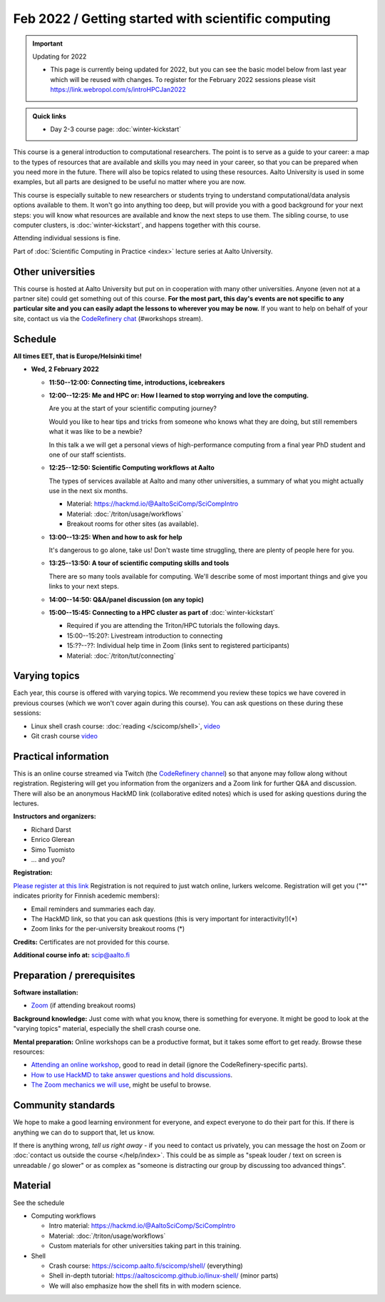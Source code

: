 Feb 2022 / Getting started with scientific computing
====================================================

.. important:: Updating for 2022

   * This page is currently being updated for 2022, but you can see the basic model below from last year which will be reused with changes. To register for the February 2022 sessions please visit https://link.webropol.com/s/introHPCJan2022

.. admonition:: Quick links

   * Day 2-3 course page: :doc:`winter-kickstart`

This course is a general introduction to computational researchers.
The point is to serve as a guide to your career: a map to the types of
resources that are available and skills you may need in your career,
so that you can be prepared when you
need more in the future.  There will also be topics related to using
these resources.  Aalto University is used in some examples, but all
parts are designed to be useful no matter where you are now.

This course is especially suitable to new researchers or students trying to
understand computational/data analysis options available to them.  It
won't go into anything too deep, but will provide you with a good
background for your next steps: you will know what resources are
available and know the next steps to use them.  The sibling course,
to use computer clusters, is :doc:`winter-kickstart`, and happens
together with this course.

Attending individual sessions is fine.

Part of :doc:`Scientific Computing in Practice <index>` lecture series
at Aalto University.



Other universities
------------------

This course is hosted at Aalto University but put on in cooperation
with many other universities. Anyone (even not at a partner site)
could get something out of this course.  **For the most part, this day's
events are not specific to any particular site and you can easily
adapt the lessons to wherever you may be now.**  If you want to help on
behalf of your site, contact us via the `CodeRefinery chat
<https://coderefinery.github.io/manuals/chat/>`__ (#workshops stream).



Schedule
--------

**All times EET, that is Europe/Helsinki time!**

- **Wed, 2 February 2022**

  - **11:50--12:00: Connecting time, introductions, icebreakers**

  - **12:00--12:25: Me and HPC or: How I learned to stop worrying
    and love the computing.**

    Are you at the start of your scientific computing journey?

    Would you like to hear tips and tricks from someone who knows
    what they are doing, but still remembers what it was like to
    be a newbie?

    In this talk a we will get a personal views of high-performance
    computing from a final year PhD student and one of our staff
    scientists.

  - **12:25--12:50: Scientific Computing workflows at Aalto**

    The types of services available at Aalto and many other
    universities, a summary of what you might actually use in the next
    six months.

    - Material: https://hackmd.io/@AaltoSciComp/SciCompIntro
    - Material: :doc:`/triton/usage/workflows`
    - Breakout rooms for other sites (as available).

  - **13:00--13:25: When and how to ask for help**

    It's dangerous to go alone, take us!  Don't waste time struggling,
    there are plenty of people here for you.

  - **13:25--13:50: A tour of scientific computing skills and
    tools**

    There are so many tools available for computing.  We'll describe
    some of most important things and give you links to your next
    steps.

  - **14:00--14:50: Q&A/panel discussion (on any topic)**

  - **15:00--15:45: Connecting to a HPC cluster as part of**
    :doc:`winter-kickstart`

    - Required if you are attending the Triton/HPC tutorials the
      following days.
    - 15:00--15:20?: Livestream introduction to connecting
    - 15:??--??: Individual help time in Zoom (links sent to
      registered participants)
    - Material: :doc:`/triton/tut/connecting`



Varying topics
--------------

Each year, this course is offered with varying topics.  We recommend
you review these topics we have covered in previous courses (which we
won't cover again during this course).  You can ask questions on these
during these sessions:

* Linux shell crash course: :doc:`reading </scicomp/shell>`, `video <https://www.youtube.com/watch?v=ESXLbtaxpdI&list=PLZLVmS9rf3nN_tMPgqoUQac9bTjZw8JYc&index=3>`__
* Git crash course `video <https://www.youtube.com/watch?v=r9AT7MqmLrU&list=PLZLVmS9rf3nPFw29oKUj6w1QdsTCECS1S&index=6>`__



Practical information
---------------------

This is an online course streamed via Twitch (the
`CodeRefinery channel <https://www.twitch.tv/coderefinery>`__) so that
anyone may follow along without registration.  Registering will get
you information from the organizers and a Zoom link for further Q&A
and discussion.  There will also be an anonymous HackMD link
(collaborative edited notes) which is used for asking questions during
the lectures.

**Instructors and organizers:**

* Richard Darst
* Enrico Glerean
* Simo Tuomisto
* ... and you?

**Registration:**

`Please register at this link <https://link.webropol.com/s/introHPCJan2022>`__
Registration is not required to just watch online, lurkers welcome.
Registration will get you ("*" indicates priority for Finnish acedemic
members):

- Email reminders and summaries each day.
- The HackMD link, so that you can ask questions (this is very
  important for interactivity!)(*)
- Zoom links for the per-university breakout rooms (*)


**Credits:** Certificates are not provided for this course.

**Additional course info at:** scip@aalto.fi



Preparation / prerequisites
---------------------------

**Software installation:**

* `Zoom <https://coderefinery.github.io/installation/zoom/>`__ (if
  attending breakout rooms)


**Background knowledge:** Just come with what you know, there is
something for everyone.  It might be good to look at the "varying
topics" material, especially the shell crash course one.


**Mental preparation:** Online workshops can be a productive format, but it
takes some effort to get ready.  Browse these resources:

* `Attending an online workshop
  <https://coderefinery.github.io/manuals/how-to-attend-stream/>`__,
  good to read in detail (ignore the CodeRefinery-specific parts).
* `How to use HackMD to take answer questions and hold discussions <https://coderefinery.github.io/manuals/hackmd-mechanics/>`__.
* `The Zoom mechanics we will use
  <https://coderefinery.github.io/manuals/zoom-mechanics/>`__, might
  be useful to browse.




Community standards
-------------------

We hope to make a good learning environment for everyone, and expect
everyone to do their part for this.  If there is anything we can do to
support that, let us know.

If there is anything wrong, *tell us right away* - if you need to
contact us privately, you can message the host on Zoom or
:doc:`contact us outside the course </help/index>`.  This could be as
simple as "speak louder / text on screen is unreadable / go slower" or
as complex as "someone is distracting our group by discussing too
advanced things".



Material
--------

See the schedule

- Computing workflows

  - Intro material: https://hackmd.io/@AaltoSciComp/SciCompIntro
  - Material: :doc:`/triton/usage/workflows`
  - Custom materials for other universities taking part in this
    training.

- Shell

  - Crash course: https://scicomp.aalto.fi/scicomp/shell/ (everything)
  - Shell in-depth tutorial: https://aaltoscicomp.github.io/linux-shell/
    (minor parts)
  - We will also emphasize how the shell fits in with modern
    science.
